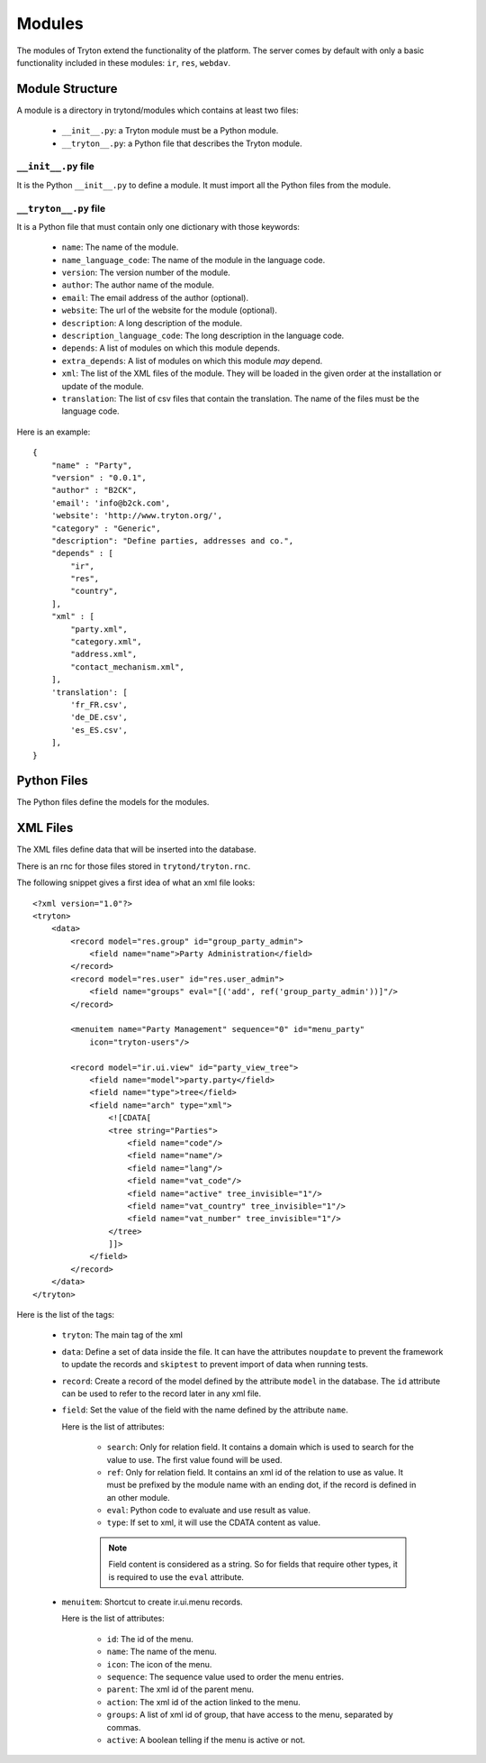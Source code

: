 .. _topics-modules:

=======
Modules
=======

The modules of Tryton extend the functionality of the platform. The server
comes by default with only a basic functionality included in these modules:
``ir``, ``res``, ``webdav``.

Module Structure
================

A module is a directory in trytond/modules which contains at least two files:

   * ``__init__.py``: a Tryton module must be a Python module.

   * ``__tryton__.py``: a Python file that describes the Tryton module.

``__init__.py`` file
--------------------

It is the Python ``__init__.py`` to define a module. It must import all the
Python files from the module.


``__tryton__.py`` file
----------------------

It is a Python file that must contain only one dictionary with those keywords:

   * ``name``: The name of the module.

   * ``name_language_code``: The name of the module in the language code.

   * ``version``: The version number of the module.

   * ``author``: The author name of the module.

   * ``email``: The email address of the author (optional).

   * ``website``: The url of the website for the module (optional).

   * ``description``: A long description of the module.

   * ``description_language_code``: The long description in the language code.

   * ``depends``: A list of modules on which this module depends.

   * ``extra_depends``: A list of modules on which this module *may* depend.

   * ``xml``: The list of the XML files of the module. They will be loaded in
     the given order at the installation or update of the module.

   * ``translation``: The list of csv files that contain the translation. The
     name of the files must be the language code.


Here is an example:

.. highlight:: python

::

  {
      "name" : "Party",
      "version" : "0.0.1",
      "author" : "B2CK",
      'email': 'info@b2ck.com',
      'website': 'http://www.tryton.org/',
      "category" : "Generic",
      "description": "Define parties, addresses and co.",
      "depends" : [
          "ir",
          "res",
          "country",
      ],
      "xml" : [
          "party.xml",
          "category.xml",
          "address.xml",
          "contact_mechanism.xml",
      ],
      'translation': [
          'fr_FR.csv',
          'de_DE.csv',
          'es_ES.csv',
      ],
  }

Python Files
============

The Python files define the models for the modules.

XML Files
=========

The XML files define data that will be inserted into the database.

There is an rnc for those files stored in ``trytond/tryton.rnc``.

The following snippet gives a first idea of what an xml file looks:

.. highlight:: xml

::

  <?xml version="1.0"?>
  <tryton>
      <data>
          <record model="res.group" id="group_party_admin">
              <field name="name">Party Administration</field>
          </record>
          <record model="res.user" id="res.user_admin">
              <field name="groups" eval="[('add', ref('group_party_admin'))]"/>
          </record>

          <menuitem name="Party Management" sequence="0" id="menu_party"
              icon="tryton-users"/>

          <record model="ir.ui.view" id="party_view_tree">
              <field name="model">party.party</field>
              <field name="type">tree</field>
              <field name="arch" type="xml">
                  <![CDATA[
                  <tree string="Parties">
                      <field name="code"/>
                      <field name="name"/>
                      <field name="lang"/>
                      <field name="vat_code"/>
                      <field name="active" tree_invisible="1"/>
                      <field name="vat_country" tree_invisible="1"/>
                      <field name="vat_number" tree_invisible="1"/>
                  </tree>
                  ]]>
              </field>
          </record>
      </data>
  </tryton>

Here is the list of the tags:

    * ``tryton``: The main tag of the xml

    * ``data``: Define a set of data inside the file. It can have the
      attributes ``noupdate`` to prevent the framework to update the records
      and ``skiptest`` to prevent import of data when running tests.

    * ``record``: Create a record of the model defined by the attribute
      ``model`` in the database. The ``id`` attribute can be used to refer to
      the record later in any xml file.

    * ``field``: Set the value of the field with the name defined by the
      attribute ``name``.

      Here is the list of attributes:

        * ``search``: Only for relation field. It contains a domain which is
          used to search for the value to use. The first value found will be
          used.

        * ``ref``: Only for relation field. It contains an xml id of the
          relation to use as value. It must be prefixed by the module name with
          an ending dot, if the record is defined in an other module.

        * ``eval``: Python code to evaluate and use result as value.

        * ``type``: If set to xml, it will use the CDATA content as value.

        .. note::
            Field content is considered as a string. So for fields that require
            other types, it is required to use the ``eval`` attribute.
        ..


    * ``menuitem``: Shortcut to create ir.ui.menu records.

      Here is the list of attributes:

        * ``id``: The id of the menu.

        * ``name``: The name of the menu.

        * ``icon``: The icon of the menu.

        * ``sequence``: The sequence value used to order the menu entries.

        * ``parent``: The xml id of the parent menu.

        * ``action``: The xml id of the action linked to the menu.

        * ``groups``: A list of xml id of group, that have access to the menu,
          separated by commas.

        * ``active``: A boolean telling if the menu is active or not.
